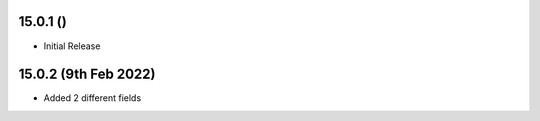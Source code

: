 15.0.1 ()
-----------

- Initial Release

15.0.2 (9th Feb 2022)
----------------------

- Added 2 different fields